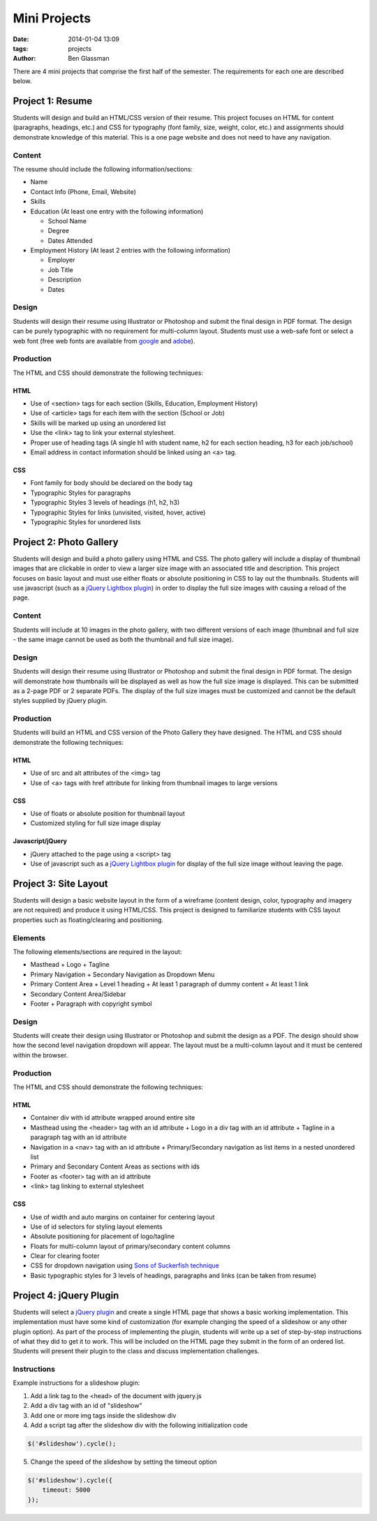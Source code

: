 Mini Projects
#############

:date: 2014-01-04 13:09
:tags: projects
:author: Ben Glassman

There are 4 mini projects that comprise the first half of the semester.
The requirements for each one are described below.

.. class:: super-section

-----------------
Project 1: Resume
-----------------

Students will design and build an HTML/CSS version of their resume. 
This project focuses on HTML for content (paragraphs, headings, etc.)
and CSS for typography (font family, size, weight, color, etc.) and assignments
should demonstrate knowledge of this material.  This is a one page website and 
does not need to have any navigation.

Content
-------

The resume should include the following information/sections:

- Name
- Contact Info (Phone, Email, Website)
- Skills
- Education (At least one entry with the following information)

  + School Name
  + Degree
  + Dates Attended

- Employment History (At least 2 entries with the following information)

  + Employer
  + Job Title
  + Description
  + Dates

Design
------

Students will design their resume using Illustrator or Photoshop 
and submit the final design in PDF format. The design can be purely typographic
with no requirement for multi-column layout. Students must use a web-safe font or 
select a web font (free web fonts are available from `google <http://www.google.com/fonts>`_ and `adobe <http://html.adobe.com/edge/webfonts/>`_).

Production
----------

The HTML and CSS should demonstrate the following techniques:

HTML
````
- Use of <section> tags for each section (Skills, Education, Employment History)
- Use of <article> tags for each item with the section (School or Job)
- Skills will be marked up using an unordered list
- Use the <link> tag to link your external stylesheet.
- Proper use of heading tags (A single h1 with student name, h2 for each section heading, h3 for each job/school)
- Email address in contact information should be linked using an <a> tag.

CSS
```
- Font family for body should be declared on the body tag
- Typographic Styles for paragraphs
- Typographic Styles 3 levels of headings (h1, h2, h3)
- Typographic Styles for links (unvisited, visited, hover, active)
- Typographic Styles for unordered lists

.. class:: super-section

------------------------
Project 2: Photo Gallery
------------------------

Students will design and build a photo gallery using HTML and CSS.
The photo gallery will include a display of thumbnail images that are clickable 
in order to view a larger size image with an associated title and description.
This project focuses on basic layout and must use either floats or absolute positioning
in CSS to lay out the thumbnails. Students will use javascript (such as a `jQuery Lightbox plugin <http://fancyapps.com/fancybox/>`_) in order to display the full size images with causing a reload of the page.

Content
-------

Students will include at 10 images in the photo gallery, with two different versions of each image 
(thumbnail and full size - the same image cannot be used as both the thumbnail and full size image). 

Design
------

Students will design their resume using Illustrator or Photoshop 
and submit the final design in PDF format. The design will demonstrate how thumbnails will be displayed
as well as how the full size image is displayed. This can be submitted as a 2-page PDF or 2 separate PDFs.
The display of the full size images must be customized and cannot be the default styles supplied by jQuery plugin.

Production
----------

Students will build an HTML and CSS version of the Photo Gallery they have designed.
The HTML and CSS should demonstrate the following techniques:

HTML
````
- Use of src and alt attributes of the <img> tag
- Use of <a> tags with href attribute for linking from thumbnail images to large versions

CSS
```
- Use of floats or absolute position for thumbnail layout
- Customized styling for full size image display

Javascript/jQuery
`````````````````
- jQuery attached to the page using a <script> tag
- Use of javascript such as a `jQuery Lightbox plugin <http://fancyapps.com/fancybox/>`_ for display
  of the full size image without leaving the page.

.. class:: super-section

----------------------
Project 3: Site Layout
----------------------

Students will design a basic website layout in the form of a wireframe (content design, color, typography 
and imagery are not required) and produce it using HTML/CSS. This project is designed to familiarize students
with CSS layout properties such as floating/clearing and positioning. 

Elements
--------

The following elements/sections are required in the layout:

- Masthead
  + Logo
  + Tagline
- Primary Navigation
  + Secondary Navigation as Dropdown Menu
- Primary Content Area
  + Level 1 heading 
  + At least 1 paragraph of dummy content
  + At least 1 link
- Secondary Content Area/Sidebar
- Footer
  + Paragraph with copyright symbol

Design
------

Students will create their design using Illustrator or Photoshop and submit the design as a PDF. The design should 
show how the second level navigation dropdown will appear. The layout must be a multi-column layout and it must be centered within the browser.

Production
----------

The HTML and CSS should demonstrate the following techniques:

HTML
````
- Container div with id attribute wrapped around entire site
- Masthead using the <header> tag with an id attribute
  + Logo in a div tag with an id attribute
  + Tagline in a paragraph tag with an id attribute
- Navigation in a <nav> tag with an id attribute
  + Primary/Secondary navigation as list items in a nested unordered list
- Primary and Secondary Content Areas as sections with ids
- Footer as <footer> tag with an id attribute
- <link> tag linking to external stylesheet

CSS
```
- Use of width and auto margins on container for centering layout
- Use of id selectors for styling layout elements
- Absolute positioning for placement of logo/tagline
- Floats for multi-column layout of primary/secondary content columns
- Clear for clearing footer
- CSS for dropdown navigation using `Sons of Suckerfish technique <http://www.htmldog.com/articles/suckerfish/dropdowns/>`_
- Basic typographic styles for 3 levels of headings, paragraphs and links (can be taken from resume)

.. class:: super-section

------------------------
Project 4: jQuery Plugin
------------------------

Students will select a `jQuery plugin <http://plugins.jquery.com/>`_ and create a single HTML 
page that shows a basic working implementation. This implementation must have some kind of
customization (for example changing the speed of a slideshow or any other plugin option).
As part of the process of implementing the plugin, students will write up a set of step-by-step 
instructions of what they did to get it to work. This will be included on the HTML page
they submit in the form of an ordered list.  Students will present their plugin to the class 
and discuss implementation challenges.

Instructions
------------

Example instructions for a slideshow plugin:

1. Add a link tag to the <head> of the document with jquery.js
2. Add a div tag with an id of "slideshow"
3. Add one or more img tags inside the slideshow div
4. Add a script tag after the slideshow div with the following initialization code

.. code-block:: javascript

   $('#slideshow').cycle();

5. Change the speed of the slideshow by setting the timeout option 

.. code-block:: javascript

   $('#slideshow').cycle({
       timeout: 5000
   });

